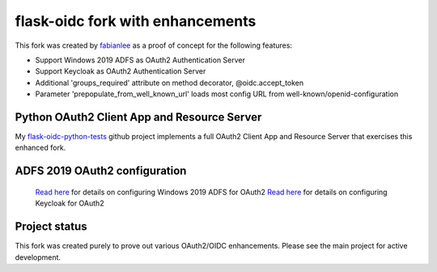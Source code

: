 flask-oidc fork with enhancements
==========

This fork was created by `fabianlee <https://github.com/fabianlee>`_ as a proof of concept for the following features:

* Support Windows 2019 ADFS as OAuth2 Authentication Server
* Support Keycloak as OAuth2 Authentication Server
* Additional 'groups_required' attribute on method decorator, @oidc.accept_token
* Parameter 'prepopulate_from_well_known_url' loads most config URL from well-known/openid-configuration


Python OAuth2 Client App and Resource Server
----------

My `flask-oidc-python-tests <https://github.com/fabianlee/flask-oidc-python-tests>`_ github project implements a full OAuth2 Client App and Resource Server that exercises this enhanced fork.


ADFS 2019 OAuth2 configuration
----------

 `Read here <https://fabianlee.org/2022/08/22/microsoft-configuring-an-application-group-for-oauth2-oidc-on-adfs-2019/>`_ for details on configuring Windows 2019 ADFS for OAuth2
 `Read here <https://fabianlee.org/2022/08/22/microsoft-configuring-an-application-group-for-oauth2-oidc-on-adfs-2019/>`_ for details on configuring Keycloak for OAuth2


Project status
----------

This fork was created purely to prove out various OAuth2/OIDC enhancements.  Please see the main project for active development.
